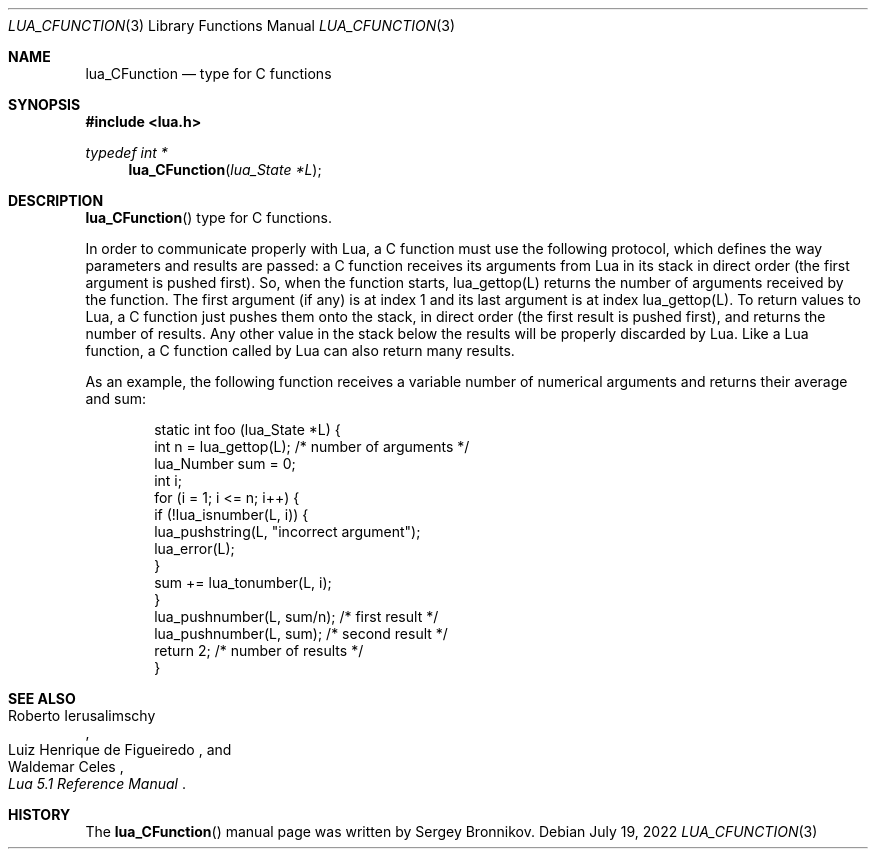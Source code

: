 .Dd $Mdocdate: July 19 2022 $
.Dt LUA_CFUNCTION 3
.Os
.Sh NAME
.Nm lua_CFunction
.Nd type for C functions
.Sh SYNOPSIS
.In lua.h
.Ft typedef int *
.Fn lua_CFunction "lua_State *L"
.Sh DESCRIPTION
.Fn lua_CFunction
type for C functions.
.Pp
In order to communicate properly with Lua, a C function must use the following
protocol, which defines the way parameters and results are passed: a C function
receives its arguments from Lua in its stack in direct order
.Pq the first argument is pushed first .
So, when the function starts, lua_gettop(L) returns the number of arguments
received by the function.
The first argument
.Pq if any
is at index 1 and its last argument is at index lua_gettop(L).
To return values to Lua, a C function just pushes them onto the stack, in
direct order
.Pq the first result is pushed first ,
and returns the number of results.
Any other value in the stack below the results will be properly discarded by
Lua.
Like a Lua function, a C function called by Lua can also return many results.
.Pp
As an example, the following function receives a variable number of numerical
arguments and returns their average and sum:
.Pp
.Bd -literal -offset indent -compact
static int foo (lua_State *L) {
  int n = lua_gettop(L);    /* number of arguments */
  lua_Number sum = 0;
  int i;
  for (i = 1; i <= n; i++) {
    if (!lua_isnumber(L, i)) {
      lua_pushstring(L, "incorrect argument");
      lua_error(L);
    }
    sum += lua_tonumber(L, i);
  }
  lua_pushnumber(L, sum/n);        /* first result */
  lua_pushnumber(L, sum);         /* second result */
  return 2;                   /* number of results */
}
.Ed
.Sh SEE ALSO
.Rs
.%A Roberto Ierusalimschy
.%A Luiz Henrique de Figueiredo
.%A Waldemar Celes
.%T Lua 5.1 Reference Manual
.Re
.Sh HISTORY
The
.Fn lua_CFunction
manual page was written by Sergey Bronnikov.
